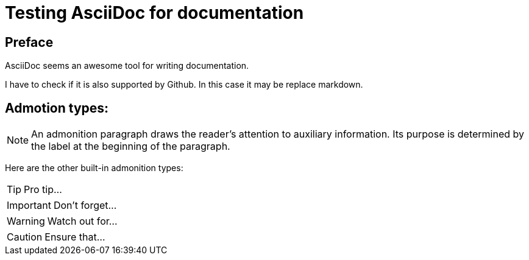 = Testing AsciiDoc for documentation

== Preface

AsciiDoc seems an awesome tool for writing documentation.

I have to check if it is also supported by Github. In this case it may be replace markdown.

== Admotion types:
NOTE: An admonition paragraph draws the reader's attention to
auxiliary information.
Its purpose is determined by the label
at the beginning of the paragraph.

Here are the other built-in admonition types:

TIP: Pro tip...

IMPORTANT: Don't forget...

WARNING: Watch out for...

CAUTION: Ensure that...
